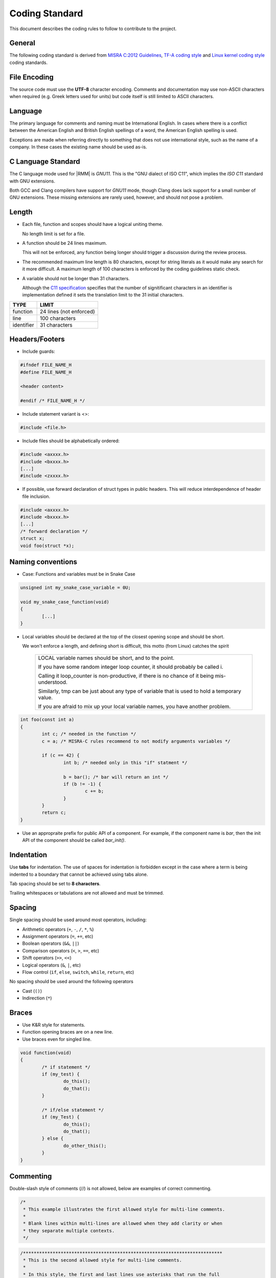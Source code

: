 .. SPDX-License-Identifier: BSD-3-Clause
.. SPDX-FileCopyrightText: Copyright TF-RMM Contributors.

Coding Standard
===============

This document describes the coding rules to follow to contribute to the project.

General
-------

The following coding standard is derived from `MISRA C:2012 Guidelines`_,
`TF-A coding style`_ and `Linux kernel coding style`_ coding standards.

File Encoding
-------------

The source code must use the **UTF-8** character encoding. Comments and
documentation may use non-ASCII characters when required (e.g. Greek letters
used for units) but code itself is still limited to ASCII characters.

Language
--------

The primary language for comments and naming must be International English. In
cases where there is a conflict between the American English and British English
spellings of a word, the American English spelling is used.

Exceptions are made when referring directly to something that does not use
international style, such as the name of a company. In these cases the existing
name should be used as-is.

C Language Standard
-------------------

The C language mode used for |RMM| is *GNU11*. This is the "GNU dialect of ISO
C11", which implies the *ISO C11* standard with GNU extensions.

Both GCC and Clang compilers have support for *GNU11* mode, though
Clang does lack support for a small number of GNU extensions. These
missing extensions are rarely used, however, and should not pose a problem.

Length
------

- Each file, function and scopes should have a logical uniting theme.

  No length limit is set for a file.

- A function should be 24 lines maximum.

  This will not be enforced, any function being longer should trigger a
  discussion during the review process.

- The recommended maximum line length is 80 characters, except for string literals
  as it would make any search for it more difficult. A maximum length of 100
  characters is enforced by the coding guidelines static check.

- A variable should not be longer than 31 characters.

  Although the `C11 specification`_ specifies that the number of signitificant
  characters in an identifier is implementation defined it sets the translation
  limit to the 31 initial characters.

+--------------+-----------------------------------+
|   TYPE       |             LIMIT                 |
+==============+===================================+
|   function   |     24 lines (not enforced)       |
+--------------+-----------------------------------+
|     line     |          100 characters           |
+--------------+-----------------------------------+
|  identifier  |          31 characters            |
+--------------+-----------------------------------+


Headers/Footers
---------------

- Include guards:

.. code:: c

   #ifndef FILE_NAME_H
   #define FILE_NAME_H

   <header content>

   #endif /* FILE_NAME_H */

- Include statement variant is <>:

.. code:: c

   #include <file.h>


- Include files should be alphabetically ordered:

.. code:: c

   #include <axxxx.h>
   #include <bxxxx.h>
   [...]
   #include <zxxxx.h>

- If possible, use forward declaration of struct types in public headers.
  This will reduce interdependence of header file inclusion.

.. code:: c

   #include <axxxx.h>
   #include <bxxxx.h>
   [...]
   /* forward declaration */
   struct x;
   void foo(struct *x);


Naming conventions
------------------

- Case:
  Functions and variables must be in Snake Case

.. code:: c

  unsigned int my_snake_case_variable = 0U;

  void my_snake_case_function(void)
  {
	  [...]
  }


- Local variables should be declared at the top of the closest opening scope
  and should be short.

  We won't enforce a length, and defining short is difficult, this motto
  (from Linux) catches the spirit

    +---------------------------------------------------------------------------+
    | LOCAL variable names should be short, and to the point.                   |
    |                                                                           |
    | If you have some random integer loop counter,                             |
    | it should probably be called i.                                           |
    |                                                                           |
    | Calling it loop_counter is non-productive,                                |
    | if there is no chance of it being mis-understood.                         |
    |                                                                           |
    | Similarly, tmp can be just about any type of variable that is             |
    | used to hold a temporary value.                                           |
    |                                                                           |
    | If you are afraid to mix up your local variable names,                    |
    | you have another problem.                                                 |
    +---------------------------------------------------------------------------+

.. code:: c

  int foo(const int a)
  {
	  int c; /* needed in the function */
	  c = a; /* MISRA-C rules recommend to not modify arguments variables */

	  if (c == 42) {
	          int b; /* needed only in this "if" statment */

		  b = bar(); /* bar will return an int */
		  if (b != -1) {
		          c += b;
		  }
	  }
	  return c;
  }

- Use an appropraite prefix for public API of a component. For example,
  if the component name is `bar`, then the init API of the component
  should be called `bar_init()`.

Indentation
-----------

Use **tabs** for indentation. The use of spaces for indentation is forbidden
except in the case where a term is being indented to a boundary that cannot be
achieved using tabs alone.

Tab spacing should be set to **8 characters**.

Trailing whitespaces or tabulations are not allowed and must be trimmed.

Spacing
-------

Single spacing should be used around most operators, including:

- Arithmetic operators (``+``, ``-``, ``/``, ``*``, ``%``)
- Assignment operators (``=``, ``+=``, etc)
- Boolean operators (``&&``, ``||``)
- Comparison operators (``<``, ``>``, ``==``, etc)
- Shift operators (``>>``, ``<<``)
- Logical operators (``&``, ``|``, etc)
- Flow control (``if``, ``else``, ``switch``, ``while``, ``return``, etc)

No spacing should be used around the following operators

- Cast (``()``)
- Indirection (``*``)

Braces
------

- Use K&R style for statements.

- Function opening braces are on a new line.

- Use braces even for singled line.


.. code:: c

  void function(void)
  {
	  /* if statement */
	  if (my_test) {
		  do_this();
		  do_that();
	  }

	  /* if/else statement */
	  if (my_Test) {
		  do_this();
		  do_that();
	  } else {
		  do_other_this();
	  }
  }

Commenting
----------

Double-slash style of comments (//) is not allowed, below are examples of
correct commenting.

.. code:: c

  /*
   * This example illustrates the first allowed style for multi-line comments.
   *
   * Blank lines within multi-lines are allowed when they add clarity or when
   * they separate multiple contexts.
   */

.. code:: c

  /**************************************************************************
   * This is the second allowed style for multi-line comments.
   *
   * In this style, the first and last lines use asterisks that run the full
   * width of the comment at its widest point.
   *
   * This style can be used for additional emphasis.
   *************************************************************************/

.. code:: c

  /* Single line comments can use this format */

.. code:: c

  /***************************************************************************
   * This alternative single-line comment style can also be used for emphasis.
   **************************************************************************/


Error return values and Exception handling
------------------------------------------

- Function return type must be explicitly defined.

- Unless specifed otherwise by an official specification, return values must be
  used to return success or failure (Standard Posix error codes).

  Return an integer if the function is an action or imperative command
      Failure: -Exxx (STD posix error codes, unless specified otherwise)

      Success: 0

  Return a boolean if the function is as predicate
      Failure: false

      Success: true

- If a function returns error information, then that error information shall
  be tested.

  Exceptions are allowed for STDLIB functions (memcpy/printf/...) in which case
  it must be void casted.

.. code:: c

  #define MY_TRANSFORMED_ERROR  (-1)

  void my_print_function(struct my_struct in_mystruct)
  {
	  long long transformed_a = my_transform_a(in_mystruct.a);

	  if (transform_a != MY_TRANSFORMED_ERROR) {
		  (void)printf("STRUCT\n\tfield(a): %ll\n", transformed_a);
	  } else {
		  (void)printf("STRUCT\n\tERROR %ll\n", transformed_a);
	  }
  }


Use of asserts and panic
------------------------

Assertions, as a general rule, are only used to catch errors during
development cycles and are removed from production binaries. They are
useful to document pre-conditions for a function or impossible conditions
in code. They are not substitutes for proper error checking and any
expression used to test an assertion must not have a side-effect.

For example,

.. code:: c

  assert(--i == 0);

should not be used in code.

Assertions can be used to validate input arguments to an API as long as
the caller and callee are within the same trust boundary.

``panic()`` is used in places wherein it is not possible to continue the
execution of program sensibly. It should be used sparingly within code
and, if possible, instead of panic(), components should return error
back to the caller and the caller can decide on the appropriate action.
This is particularly useful to build resilence to the program wherein
non-functional part of the program can be disabled and, if possible,
other functional aspects of the program can be kept running.

Using COMPILER_ASSERT to check for compile time data errors
-----------------------------------------------------------

Where possible, use the ``COMPILER_ASSERT`` macro to check the validity of
data known at compile time instead of checking validity at runtime, to avoid
unnecessary runtime code.

For example, this can be used to check that the assembler's and compiler's views
of the size of an array is the same.

.. code:: c

  #include <utils_def.h>

  define MY_STRUCT_SIZE 8 /* Used by assembler source files */

  struct my_struct {
      uint32_t arg1;
      uint32_t arg2;
  };

  COMPILER_ASSERT(MY_STRUCT_SIZE == sizeof(struct my_struct));


If ``MY_STRUCT_SIZE`` in the above example were wrong then the compiler would
emit an error like this:

::

  my_struct.h:10:1: note: in expansion of macro 'COMPILER_ASSERT'
   10 | COMPILER_ASSERT(MY_STRUCT_SIZE == sizeof(struct my_struct));
      | ^~~~~~~~~~~~~~~

.. note::

    For CBMC analysis some of the compile assertions are not valid (for example
    due to the missing padding from certain structures, or due to smaller
    ``GRANULE_SIZE``). In this case the macro ``COMPILER_ASSERT_NO_CBMC`` should
    be used which behaves as ``COMPILER_ASSERT`` for regular builds, and always
    passes for CBMC build.

Data types, structures and typedefs
-----------------------------------

- Data Types:

The |RMM| codebase should be kept as portable as possible for 64-bits platforms.
To help with this, the following data type usage guidelines should be followed:

- Where possible, use the built-in *C* data types for variable storage (for
  example, ``char``, ``int``, ``long long``, etc) instead of the standard *C11*
  types. Most code is typically only concerned with the minimum size of the
  data stored, which the built-in *C* types guarantee.

- Avoid using the exact-size standard *C11* types in general (for example,
  ``uint16_t``, ``uint32_t``, ``uint64_t``, etc) since they can prevent the
  compiler from making optimizations. There are legitimate uses for them,
  for example to represent data of a known structure. When using them in a
  structure definition, consider how padding in the structure will work across
  architectures.

- Use ``int`` as the default integer type - it's likely to be the fastest on all
  systems. Also this can be assumed to be 32-bit as a consequence of the
  `Procedure Call Standard for the Arm 64-bit Architecture`_ .

- Avoid use of ``short`` as this may end up being slower than ``int`` in some
  systems. If a variable must be exactly 16-bit, use ``int16_t`` or
  ``uint16_t``.

- ``long`` are defined as LP64 (64-bit), this is guaranteed to be 64-bit.

- Use ``char`` for storing text. Use ``uint8_t`` for storing other 8-bit data.

- Use ``unsigned`` for integers that can never be negative (counts,
  indices, sizes, etc). |RMM| intends to comply with MISRA "essential type"
  coding rules (10.X), where signed and unsigned types are considered different
  essential types. Choosing the correct type will aid this. MISRA static
  analysers will pick up any implicit signed/unsigned conversions that may lead
  to unexpected behaviour.

- For pointer types:

  - If an argument in a function declaration is pointing to a known type then
    simply use a pointer to that type (for example: ``struct my_struct *``).

  - If a variable (including an argument in a function declaration) is pointing
    to a general, memory-mapped address, an array of pointers or another
    structure that is likely to require pointer arithmetic then use
    ``uintptr_t``. This will reduce the amount of casting required in the code.
    Avoid using ``unsigned long`` or ``unsigned long long`` for this purpose;
    it may work but is less portable.

  - Use of ``void *`` is generally discouraged. Although it is useful to
    represent pointers to types that are abstracted away from the callers and
    has useful implicit cast properties, for the sake of a more uniform code
    base, we encourage use of ``uintptr_t`` where possible.

  - Avoid pointer arithmetic generally (as this violates MISRA C 2012 rule
    18.4) and especially on void pointers (as this is only supported via
    language extensions and is considered non-standard). In |RMM|, setting the
    ``W`` build flag to ``W=3`` enables the *-Wpointer-arith* compiler flag and
    this will emit warnings where pointer arithmetic is used.

  - Use ``ptrdiff_t`` to compare the difference between 2 pointers.

- Use ``size_t`` when storing the ``sizeof()`` something.

- Use ``ssize_t`` when returning the ``sizeof()`` something from a function
  that can also return an error code; the signed type allows for a negative
  return code in case of error. This practice should be used sparingly.

- Use ``uint64_t`` to store the contents of an AArch64 register or
  represent a 64-bit value. Use of ``unsigned long`` or ``u_register_t``
  for these purposes is discouraged.

These guidelines should be updated if additional types are needed.

- Typedefs:

Typedef should be avoided and used only to create opaque types.
An opaque data type is one whose concrete data structure is not publicly
defined. Opaque data types can be used on handles to resources that the caller
is not expected to address directly.

.. code:: c

	  /* File main.c */
	  #include <my_lib.h>

	  int main(void)
	  {
		context_t	*context;
		int		res;

		context = my_lib_init();

		res = my_lib_compute(context, "2x2");
		if (res == -EMYLIB_ERROR) {
			return -1
		}

		return res;
	  }

.. code:: c

	  /* File my_lib.h */
	  #ifndef MY_LIB_H
	  #define MY_LIB_H

	  typedef struct my_lib_context {
	    [...] /* whatever internal private variables you need in my_lib */
	  } context_t;

	  #endif /* MY_LIB_H */

Macros and Enums
----------------

- Favor functions over macros.

- Preprocessor macros and enums values are written in all uppercase text.

- A numerical value shall be typed.

.. code:: c

	/* Common C usage​ */
	#define MY_MACRO 4UL

	/* If used in C and ASM (included from a .S file)​ */
	#define MY_MACRO UL(4)

- Expressions resulting from the expansion of macro parameters must be enclosed
  in parentheses.

- A macro parameter immediately following a # operator mustn't be immediately
  followed by a ## operator.

.. code:: c

   #define SINGLE_HASH_OP(x)		(#x)		/* allowed */
   #define SINGLE_DOUBLE_HASH_OP(x, y)	(x ## y)	/* allowed */
   #define MIXED_HASH_OP(x, y)		(#x ## y)	/* not allowed */

- Avoid defining macros that affect the control flow (i.e. avoid using
  return/goto in a macro).

- Macro with multiple statements can be enclosed in a do-while block or in a
  expression statement.

.. code:: c

	  int foo(char **b);

	  #define M1(a, b)			\
		  do {				\
			if ((a) == 5) {		\
				foo((b));	\
			}			\
		  } while (false)

	  #define M2(a, b)		\
		  ({			\
		  if ((a) == 5) {	\
			  foo((b));	\
		  }			\
		  })

	  int foo(char **b)
	  {
		  return 42;
	  }

	  int main(int ac, char **av)
	  {
		  if (ac == 1) {
			  M1(ac, av);
		  } else if (ac == 2) {
			  M2(ac, av);
		  } else {
			  return -1;
		  }

		  return ac;
	  }

Switch statements
-----------------

- Return in a *case* are allowed.

- Fallthrough are allowed as long as they are commented.

- Do not rely on type promotion between the switch type and the case type.

Inline assembly
---------------

- Favor C language over assembly language.

- Document all usage of assembly.

- Do not mix C and ASM in the same file.

Libc functions that are banned or to be used with caution
---------------------------------------------------------

Below is a list of functions that present security risks.

+------------------------+--------------------------------------+
|    libc function       | Comments                             |
+========================+======================================+
| ``strcpy, wcscpy``,    | use strlcpy instead                  |
| ``strncpy``            |                                      |
+------------------------+--------------------------------------+
| ``strcat, wcscat``,    | use strlcat instead                  |
| ``strncat``            |                                      |
+------------------------+--------------------------------------+
| ``sprintf, vsprintf``  | use snprintf, vsnprintf              |
|                        | instead                              |
+------------------------+--------------------------------------+
| ``snprintf``           | if used, ensure result fits in buffer|
|                        | i.e : snprintf(buf,size...) < size   |
+------------------------+--------------------------------------+
| ``vsnprintf``          | if used, inspect va_list match types |
|                        | specified in format string           |
+------------------------+--------------------------------------+
| ``strtok, strtok_r``,  | Should not be used                   |
| ``strsep``             |                                      |
+------------------------+--------------------------------------+
| ``ato*``               | Should not be used                   |
+------------------------+--------------------------------------+
| ``*toa``               | Should not be used                   |
+------------------------+--------------------------------------+

The use of above functions are discouraged and will only be allowed
in justified cases after a discussion has been held either on the mailing
list or during patch review and it is agreed that no alternative to their
use is available. The code containing the banned APIs must properly justify
their usage in the comments.

The above restriction does not apply to Third Party IP code inside the ``ext/``
directory.

-----------

.. _`Procedure Call Standard for the Arm 64-bit Architecture`: https://developer.arm.com/docs/ihi0055/latest/
.. _`Linux kernel coding style`: https://www.kernel.org/doc/html/latest/process/coding-style.html
.. _`MISRA C:2012 Guidelines`: https://www.misra.org.uk/Activities/MISRAC/tabid/160/Default.aspx
.. _`TF-A coding style`: https://trustedfirmware-a.readthedocs.io/en/latest/process/coding-style.html
.. _`C11 specification`: https://en.wikipedia.org/wiki/C11_(C_standard_revision)
